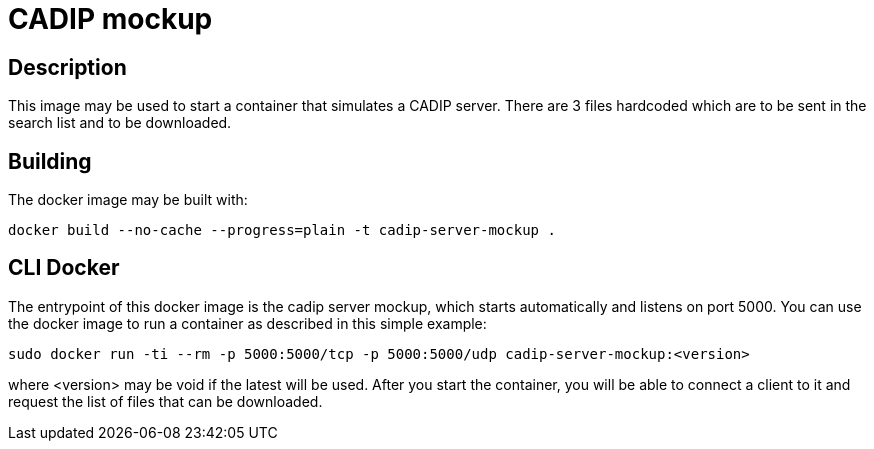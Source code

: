 = CADIP mockup

== Description

This image may be used to start a container that simulates a CADIP server. There are 3 files hardcoded which
are to be sent in the search list and to be downloaded.

== Building

The docker image may be built with:

```bash
docker build --no-cache --progress=plain -t cadip-server-mockup .
```

== CLI Docker

The entrypoint of this  docker image is the cadip server mockup, which starts automatically and listens on port 5000. You can use the docker image to run a container as described in this simple example:

```bash
sudo docker run -ti --rm -p 5000:5000/tcp -p 5000:5000/udp cadip-server-mockup:<version>
```

where <version> may be void if the latest will be used.
After you start the container, you will be able to connect a client to it and request the list of files that can be downloaded.
